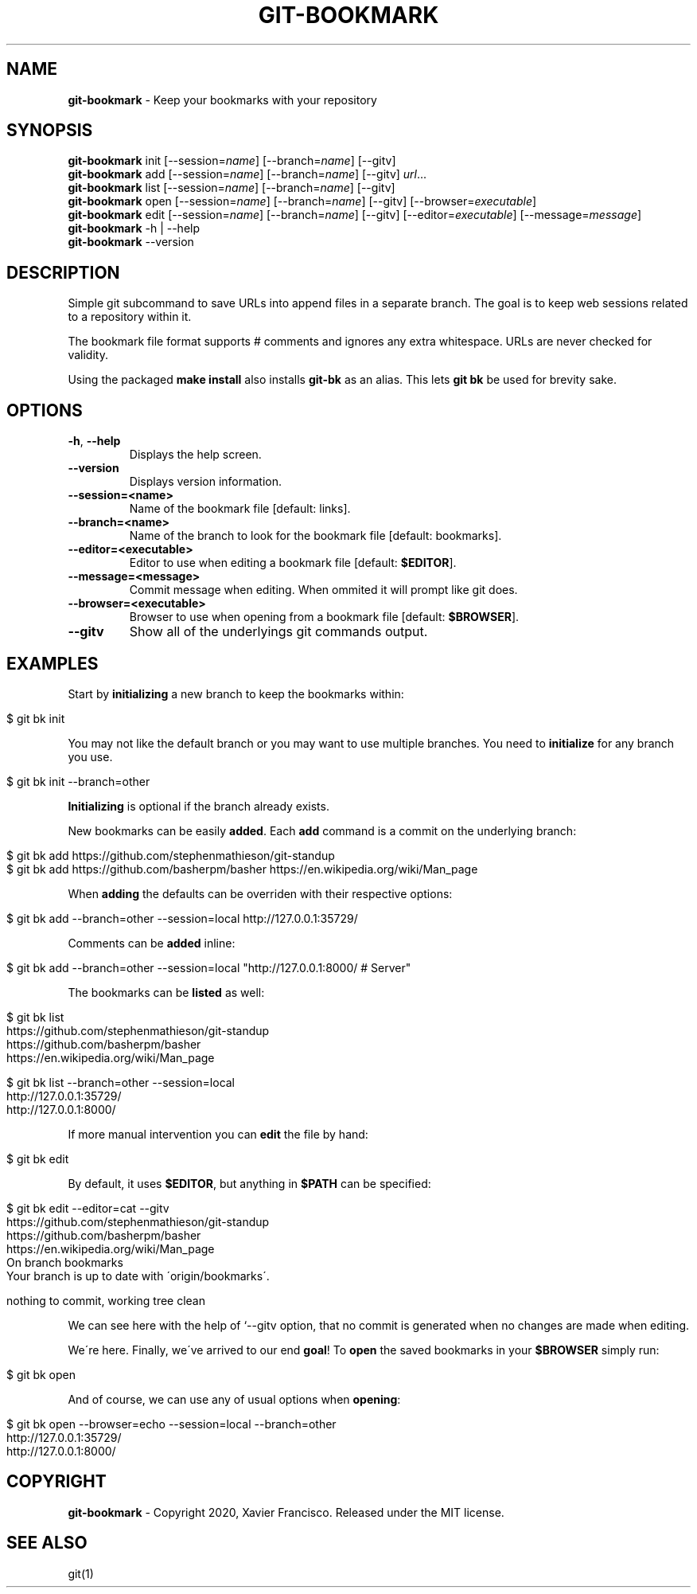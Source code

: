 .\" generated with Ronn/v0.7.3
.\" http://github.com/rtomayko/ronn/tree/0.7.3
.
.TH "GIT\-BOOKMARK" "1" "May 2020" "" ""
.
.SH "NAME"
\fBgit\-bookmark\fR \- Keep your bookmarks with your repository
.
.SH "SYNOPSIS"
\fBgit\-bookmark\fR init [\-\-session=\fIname\fR] [\-\-branch=\fIname\fR] [\-\-gitv]
.
.br
\fBgit\-bookmark\fR add [\-\-session=\fIname\fR] [\-\-branch=\fIname\fR] [\-\-gitv] \fIurl\fR\.\.\.
.
.br
\fBgit\-bookmark\fR list [\-\-session=\fIname\fR] [\-\-branch=\fIname\fR] [\-\-gitv]
.
.br
\fBgit\-bookmark\fR open [\-\-session=\fIname\fR] [\-\-branch=\fIname\fR] [\-\-gitv] [\-\-browser=\fIexecutable\fR]
.
.br
\fBgit\-bookmark\fR edit [\-\-session=\fIname\fR] [\-\-branch=\fIname\fR] [\-\-gitv] [\-\-editor=\fIexecutable\fR] [\-\-message=\fImessage\fR]
.
.br
\fBgit\-bookmark\fR \-h | \-\-help
.
.br
\fBgit\-bookmark\fR \-\-version
.
.SH "DESCRIPTION"
Simple git subcommand to save URLs into append files in a separate branch\. The goal is to keep web sessions related to a repository within it\.
.
.P
The bookmark file format supports # comments and ignores any extra whitespace\. URLs are never checked for validity\.
.
.P
Using the packaged \fBmake install\fR also installs \fBgit\-bk\fR as an alias\. This lets \fBgit bk\fR be used for brevity sake\.
.
.SH "OPTIONS"
.
.TP
\fB\-h\fR, \fB\-\-help\fR
Displays the help screen\.
.
.TP
\fB\-\-version\fR
Displays version information\.
.
.TP
\fB\-\-session=<name>\fR
Name of the bookmark file [default: links]\.
.
.TP
\fB\-\-branch=<name>\fR
Name of the branch to look for the bookmark file [default: bookmarks]\.
.
.TP
\fB\-\-editor=<executable>\fR
Editor to use when editing a bookmark file [default: \fB$EDITOR\fR]\.
.
.TP
\fB\-\-message=<message>\fR
Commit message when editing\. When ommited it will prompt like git does\.
.
.TP
\fB\-\-browser=<executable>\fR
Browser to use when opening from a bookmark file [default: \fB$BROWSER\fR]\.
.
.TP
\fB\-\-gitv\fR
Show all of the underlyings git commands output\.
.
.SH "EXAMPLES"
Start by \fBinitializing\fR a new branch to keep the bookmarks within:
.
.IP "" 4
.
.nf

$ git bk init
.
.fi
.
.IP "" 0
.
.P
You may not like the default branch or you may want to use multiple branches\. You need to \fBinitialize\fR for any branch you use\.
.
.IP "" 4
.
.nf

$ git bk init \-\-branch=other
.
.fi
.
.IP "" 0
.
.P
\fBInitializing\fR is optional if the branch already exists\.
.
.P
New bookmarks can be easily \fBadded\fR\. Each \fBadd\fR command is a commit on the underlying branch:
.
.IP "" 4
.
.nf

$ git bk add https://github\.com/stephenmathieson/git\-standup
$ git bk add https://github\.com/basherpm/basher https://en\.wikipedia\.org/wiki/Man_page
.
.fi
.
.IP "" 0
.
.P
When \fBadding\fR the defaults can be overriden with their respective options:
.
.IP "" 4
.
.nf

$ git bk add \-\-branch=other \-\-session=local http://127\.0\.0\.1:35729/
.
.fi
.
.IP "" 0
.
.P
Comments can be \fBadded\fR inline:
.
.IP "" 4
.
.nf

$ git bk add \-\-branch=other \-\-session=local "http://127\.0\.0\.1:8000/ # Server"
.
.fi
.
.IP "" 0
.
.P
The bookmarks can be \fBlisted\fR as well:
.
.IP "" 4
.
.nf

$ git bk list
https://github\.com/stephenmathieson/git\-standup
https://github\.com/basherpm/basher
https://en\.wikipedia\.org/wiki/Man_page

$ git bk list \-\-branch=other \-\-session=local
http://127\.0\.0\.1:35729/
http://127\.0\.0\.1:8000/
.
.fi
.
.IP "" 0
.
.P
If more manual intervention you can \fBedit\fR the file by hand:
.
.IP "" 4
.
.nf

$ git bk edit
.
.fi
.
.IP "" 0
.
.P
By default, it uses \fB$EDITOR\fR, but anything in \fB$PATH\fR can be specified:
.
.IP "" 4
.
.nf

$ git bk edit \-\-editor=cat \-\-gitv
https://github\.com/stephenmathieson/git\-standup
https://github\.com/basherpm/basher
https://en\.wikipedia\.org/wiki/Man_page
On branch bookmarks
Your branch is up to date with \'origin/bookmarks\'\.

nothing to commit, working tree clean
.
.fi
.
.IP "" 0
.
.P
We can see here with the help of `\-\-gitv option, that no commit is generated when no changes are made when editing\.
.
.P
We\'re here\. Finally, we\'ve arrived to our end \fBgoal\fR! To \fBopen\fR the saved bookmarks in your \fB$BROWSER\fR simply run:
.
.IP "" 4
.
.nf

$ git bk open
.
.fi
.
.IP "" 0
.
.P
And of course, we can use any of usual options when \fBopening\fR:
.
.IP "" 4
.
.nf

$ git bk open \-\-browser=echo \-\-session=local \-\-branch=other
http://127\.0\.0\.1:35729/
http://127\.0\.0\.1:8000/
.
.fi
.
.IP "" 0
.
.SH "COPYRIGHT"
\fBgit\-bookmark\fR \- Copyright 2020, Xavier Francisco\. Released under the MIT license\.
.
.SH "SEE ALSO"
git(1)
